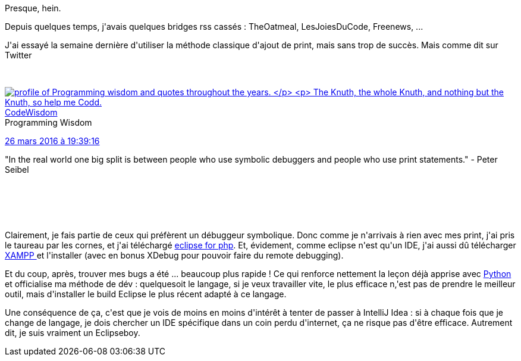 :jbake-type: post
:jbake-status: published
:jbake-title: eclipse-php, ça réconcilie presque
:jbake-tags: debugger,ide,php,_mois_avr.,_année_2016
:jbake-date: 2016-04-05
:jbake-depth: ../../../../
:jbake-uri: wordpress/2016/04/05/eclipse-php-ca-reconcilie-presque.adoc
:jbake-excerpt: 
:jbake-source: https://riduidel.wordpress.com/2016/04/05/eclipse-php-ca-reconcilie-presque/
:jbake-style: wordpress

++++
<p>
Presque, hein.
</p>
<p>
Depuis quelques temps, j'avais quelques bridges rss cassés : TheOatmeal, LesJoiesDuCode, Freenews, ...
</p>
<p>
J'ai essayé la semaine dernière d'utiliser la méthode classique d'ajout de print, mais sans trop de succès. Mais comme dit sur Twitter
</p>
<p>
<div class='twitter'>
<br/>
<span class="twitter_status">
</p>
<p>
<span class="author">
</p>
<p>
<a href="http://twitter.com/CodeWisdom" class="screenName"><img src="http://pbs.twimg.com/profile_images/705003311083229184/qTBCIxpk_mini.jpg" alt="profile of Programming wisdom and quotes throughout the years.
</p>
<p>
The Knuth, the whole Knuth, and nothing but the Knuth, so help me Codd."/>CodeWisdom</a>
<br/>
<span class="name">Programming Wisdom</span>
</p>
<p>
</span>
</p>
<p>
<a href="https://twitter.com/CodeWisdom/status/713 797 485 626 580 992" class="date">26 mars 2016 à 19:39:16</a>
</p>
<p>
<span class="content">
</p>
<p>
<span class="text">"In the real world one big split is between people who use symbolic debuggers and people who use print statements." - Peter Seibel</span>
</p>
<p>
<span class="medias">
<br/>
</span>
</p>
<p>
</span>
</p>
<p>
<span class="twitter_status_end"/>
<br/>
</span>
<br/>
</div>
</p>
<p>
Clairement, je fais partie de ceux qui préfèrent un débuggeur symbolique. Donc comme je n'arrivais à rien avec mes print, j'ai pris le taureau par les cornes, et j'ai téléchargé <a href="https://www.eclipse.org/pdt/">eclipse for php</a>. Et, évidement, comme eclipse n'est qu'un IDE, j'ai aussi dû télécharger <a href="https://www.apachefriends.org/index.html">XAMPP </a>et l'installer (avec en bonus XDebug pour pouvoir faire du remote debugging).
</p>
<p>
Et du coup, après, trouver mes bugs a été ... beaucoup plus rapide ! Ce qui renforce nettement la leçon déjà apprise avec <a href="https://riduidel.wordpress.com/2016/03/01/jai-appris-le-python-et-un-truc-sur-groovy/">Python </a>et officialise ma méthode de dév : quelquesoit le langage, si je veux travailler vite, le plus efficace n,'est pas de prendre le meilleur outil, mais d'installer le build Eclipse le plus récent adapté à ce langage.
</p>
<p>
Une conséquence de ça, c'est que je vois de moins en moins d'intérêt à tenter de passer à IntelliJ Idea : si à chaque fois que je change de langage, je dois chercher un IDE spécifique dans un coin perdu d'internet, ça ne risque pas d'être efficace. Autrement dit, je suis vraiment un Eclipseboy.
</p>
++++